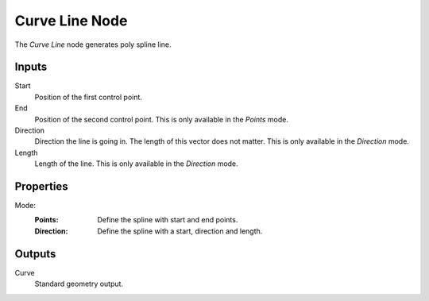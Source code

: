 .. index:: Geometry Nodes; Curve Line
.. _bpy.types.GeometryNodeCurveLine:

***************
Curve Line Node
***************

.. figure:: /images/modeling_geometry-nodes_curve-primitives_line_node.png
   :alt: Curve Line node.

The *Curve Line* node generates poly spline line.


Inputs
======

Start
   Position of the first control point.

End
   Position of the second control point.
   This is only available in the *Points* mode.

Direction
   Direction the line is going in.
   The length of this vector does not matter.
   This is only available in the *Direction* mode.

Length
   Length of the line.
   This is only available in the *Direction* mode.


Properties
==========

Mode:
   :Points:
      Define the spline with start and end points.
   :Direction:
      Define the spline with a start, direction and length.


Outputs
=======

Curve
   Standard geometry output.
